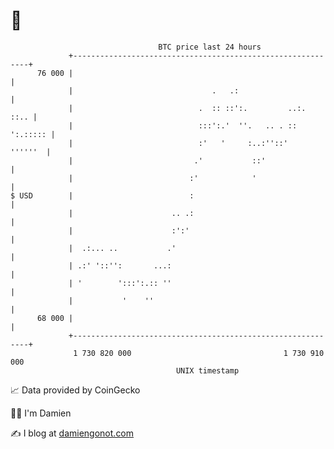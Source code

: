 * 👋

#+begin_example
                                    BTC price last 24 hours                    
                +------------------------------------------------------------+ 
         76 000 |                                                            | 
                |                               .   .:                       | 
                |                            .  :: ::':.         ..:.   ::.. | 
                |                            :::':.'  ''.   .. . :: ':.::::: | 
                |                            :'   '     :..:''::'    ''''''  | 
                |                           .'           ::'                 | 
                |                          :'            '                   | 
   $ USD        |                          :                                 | 
                |                      .. .:                                 | 
                |                      :':'                                  | 
                |  .:... ..           .'                                     | 
                | .:' '::'':       ...:                                      | 
                | '        ':::':.:: ''                                      | 
                |           '    ''                                          | 
         68 000 |                                                            | 
                +------------------------------------------------------------+ 
                 1 730 820 000                                  1 730 910 000  
                                        UNIX timestamp                         
#+end_example
📈 Data provided by CoinGecko

🧑‍💻 I'm Damien

✍️ I blog at [[https://www.damiengonot.com][damiengonot.com]]
